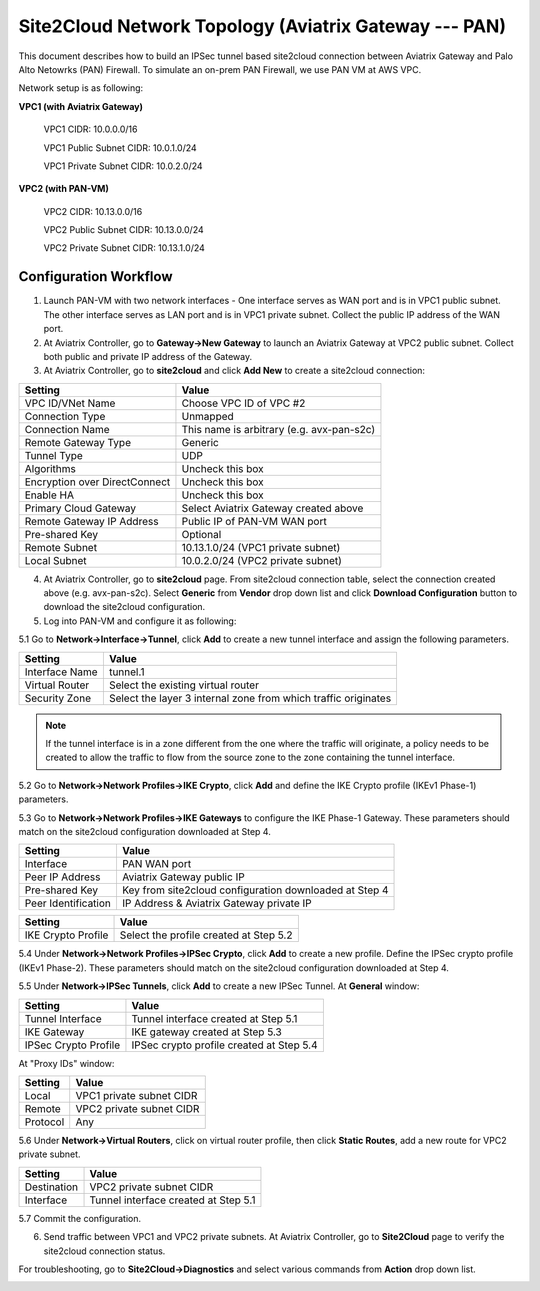 .. meta::
   :description: Site2Cloud connection between Aviatrix Gateway and PAN
   :keywords: Site2cloud, site to cloud, aviatrix, ipsec vpn, tunnel, PAN


======================================================
Site2Cloud Network Topology (Aviatrix Gateway --- PAN)
======================================================

This document describes how to build an IPSec tunnel based site2cloud connection between Aviatrix Gateway and Palo Alto Netowrks (PAN) Firewall. To simulate an on-prem PAN Firewall, we use PAN VM at AWS VPC.

Network setup is as following:

**VPC1 (with Aviatrix Gateway)**

    VPC1 CIDR: 10.0.0.0/16
    
    VPC1 Public Subnet CIDR: 10.0.1.0/24
    
    VPC1 Private Subnet CIDR: 10.0.2.0/24

**VPC2 (with PAN-VM)**

    VPC2 CIDR: 10.13.0.0/16
    
    VPC2 Public Subnet CIDR: 10.13.0.0/24
    
    VPC2 Private Subnet CIDR: 10.13.1.0/24


Configuration Workflow
======================

1. Launch PAN-VM with two network interfaces - One interface serves as WAN port and is in VPC1 public subnet. The other interface serves as LAN port and is in VPC1 private subnet. Collect the public IP address of the WAN port.

2. At Aviatrix Controller, go to **Gateway->New Gateway** to launch an Aviatrix Gateway at VPC2 public subnet. Collect both public and private IP address of the Gateway.

3. At Aviatrix Controller, go to **site2cloud** and click **Add New** to create a site2cloud connection:

===============================     =================================================================
  **Setting**                       **Value**
===============================     =================================================================
  VPC ID/VNet Name                  Choose VPC ID of VPC #2
  Connection Type                   Unmapped
  Connection Name                   This name is arbitrary (e.g. avx-pan-s2c)
  Remote Gateway Type               Generic
  Tunnel Type                       UDP
  Algorithms                        Uncheck this box
  Encryption over DirectConnect     Uncheck this box
  Enable HA                         Uncheck this box
  Primary Cloud Gateway             Select Aviatrix Gateway created above
  Remote Gateway IP Address         Public IP of PAN-VM WAN port
  Pre-shared Key                    Optional
  Remote Subnet                     10.13.1.0/24 (VPC1 private subnet)
  Local Subnet                      10.0.2.0/24 (VPC2 private subnet)
===============================     =================================================================

4. At Aviatrix Controller, go to **site2cloud** page. From site2cloud connection table, select the connection created above (e.g. avx-pan-s2c). Select **Generic** from **Vendor** drop down list and click **Download Configuration** button to download the site2cloud configuration.

5. Log into PAN-VM and configure it as following:

5.1 Go to **Network->Interface->Tunnel**, click **Add** to create a new tunnel interface and assign the following parameters.

|image0|

===============================     =================================================================
  **Setting**                       **Value**
===============================     =================================================================
  Interface Name                    tunnel.1
  Virtual Router                    Select the existing virtual router
  Security Zone                     Select the layer 3 internal zone from which traffic originates
===============================     =================================================================

.. note:: 

 If the tunnel interface is in a zone different from the one where the traffic will originate, a policy needs to be created to allow the traffic to flow from the source zone to the zone containing the tunnel interface.

5.2 Go to **Network->Network Profiles->IKE Crypto**, click **Add** and define the IKE Crypto profile (IKEv1 Phase-1) parameters. 

|image1|

5.3 Go to **Network->Network Profiles->IKE Gateways** to configure the IKE Phase-1 Gateway. These parameters should match on the site2cloud configuration downloaded at Step 4.

|image2|

===============================     =================================================================
  **Setting**                       **Value**
===============================     =================================================================
  Interface                         PAN WAN port
  Peer IP Address                   Aviatrix Gateway public IP
  Pre-shared Key                    Key from site2cloud configuration downloaded at Step 4
  Peer Identification               IP Address & Aviatrix Gateway private IP
===============================     =================================================================

|image3|

===============================     =================================================================
  **Setting**                       **Value**
===============================     =================================================================
  IKE Crypto Profile                Select the profile created at Step 5.2
===============================     =================================================================

5.4 Under **Network->Network Profiles->IPSec Crypto**, click **Add** to create a new profile. Define the IPSec crypto profile (IKEv1 Phase-2). These parameters should match on the site2cloud configuration downloaded at Step 4.

|image4|

5.5 Under **Network->IPSec Tunnels**, click **Add** to create a new IPSec Tunnel. At **General** window:

|image5|

===============================     =================================================================
  **Setting**                       **Value**
===============================     =================================================================
  Tunnel Interface                  Tunnel interface created at Step 5.1
  IKE Gateway                       IKE gateway created at Step 5.3
  IPSec Crypto Profile              IPSec crypto profile created at Step 5.4
===============================     =================================================================

At "Proxy IDs" window:

|image6|

===============================     =================================================================
  **Setting**                       **Value**
===============================     =================================================================
  Local                             VPC1 private subnet CIDR
  Remote                            VPC2 private subnet CIDR
  Protocol                          Any
===============================     =================================================================

5.6 Under **Network->Virtual Routers**, click on virtual router profile, then click **Static Routes**, add a new route for VPC2 private subnet.

|image7|

===============================     =================================================================
  **Setting**                       **Value**
===============================     =================================================================
  Destination                       VPC2 private subnet CIDR
  Interface                         Tunnel interface created at Step 5.1
===============================     =================================================================

5.7 Commit the configuration.

6. Send traffic between VPC1 and VPC2 private subnets. At Aviatrix Controller, go to **Site2Cloud** page to verify the site2cloud connection status. 

|image8|

For troubleshooting, go to **Site2Cloud->Diagnostics** and select various commands from **Action** drop down list. 

|image9|

.. |image0| image:: s2c_gw_pan_media/Create_Tunnel_Interface.PNG
   :width: 5.55625in
   :height: 3.26548in

.. |image1| image:: s2c_gw_pan_media/IKE_Crypto_Profile.PNG
   :width: 5.55625in
   :height: 3.26548in

.. |image2| image:: s2c_gw_pan_media/IKE_Gateway_1.PNG
   :width: 5.55625in
   :height: 3.26548in

.. |image3| image:: s2c_gw_pan_media/IKE_Gateway_2.PNG
   :width: 5.55625in
   :height: 3.26548in

.. |image4| image:: s2c_gw_pan_media/IPSec_Crypto_Profile.PNG
   :width: 5.55625in
   :height: 3.26548in

.. |image5| image:: s2c_gw_pan_media/IPSec_Tunnel_1.PNG
   :width: 5.55625in
   :height: 3.26548in

.. |image6| image:: s2c_gw_pan_media/IPSec_Tunnel_2.PNG
   :width: 5.55625in
   :height: 3.26548in

.. |image7| image:: s2c_gw_pan_media/Static_Route.PNG
   :width: 5.55625in
   :height: 3.26548in

.. |image8| image:: s2c_gw_pan_media/Verify_S2C.PNG
   :width: 5.55625in
   :height: 3.26548in

.. |image9| image:: s2c_gw_pan_media/Troubleshoot_S2C.PNG
   :width: 5.55625in
   :height: 3.2654

.. disqus::
